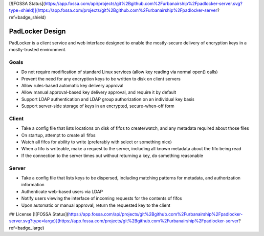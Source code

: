 [![FOSSA Status](https://app.fossa.com/api/projects/git%2Bgithub.com%2Furbanairship%2Fpadlocker-server.svg?type=shield)](https://app.fossa.com/projects/git%2Bgithub.com%2Furbanairship%2Fpadlocker-server?ref=badge_shield)

================
PadLocker Design
================

PadLocker is a client service and web interface designed to enable the
mostly-secure delivery of encryption keys in a mostly-trusted environment.

Goals
=====

- Do not require modification of standard Linux services (allow key reading via
  normal open() calls)
- Prevent the need for any encryption keys to be written to disk on client
  servers
- Allow rules-based automatic key delivery approval
- Allow manual approval-based key delivery approval, and require it by default
- Support LDAP authentication and LDAP group authorization on an individual key
  basis
- Support server-side storage of keys in an encrypted, secure-when-off form


Client
======

- Take a config file that lists locations on disk of fifos to create/watch, and
  any metadata required about those files
- On startup, attempt to create all fifos
- Watch all fifos for ability to write (preferably with select or something
  nice)
- When a fifo is writeable, make a request to the server, including all known
  metadata about the fifo being read
- If the connection to the server times out without returning a key, do
  something reasonable

Server
======

- Take a config file that lists keys to be dispersed, including matching
  patterns for metadata, and authorization information
- Authenticate web-based users via LDAP
- Notify users viewing the interface of incoming requests for the contents of
  fifos
- Upon automatic or manual approval, return the requested key to the client



## License
[![FOSSA Status](https://app.fossa.com/api/projects/git%2Bgithub.com%2Furbanairship%2Fpadlocker-server.svg?type=large)](https://app.fossa.com/projects/git%2Bgithub.com%2Furbanairship%2Fpadlocker-server?ref=badge_large)